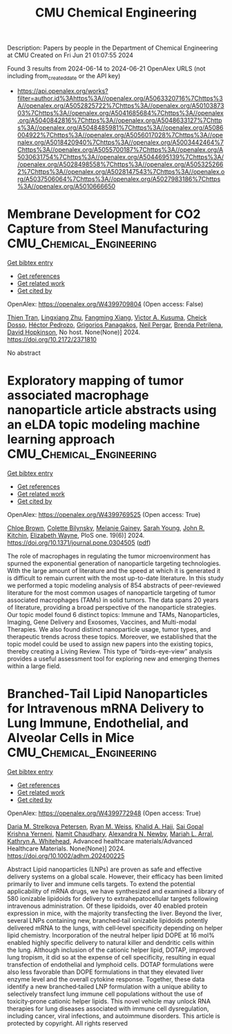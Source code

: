 #+TITLE: CMU Chemical Engineering
Description: Papers by people in the Department of Chemical Engineering at CMU
Created on Fri Jun 21 01:07:55 2024

Found 3 results from 2024-06-14 to 2024-06-21
OpenAlex URLS (not including from_created_date or the API key)
- [[https://api.openalex.org/works?filter=author.id%3Ahttps%3A//openalex.org/A5063320716%7Chttps%3A//openalex.org/A5052825722%7Chttps%3A//openalex.org/A5010387303%7Chttps%3A//openalex.org/A5041685684%7Chttps%3A//openalex.org/A5040842816%7Chttps%3A//openalex.org/A5048633127%7Chttps%3A//openalex.org/A5048485981%7Chttps%3A//openalex.org/A5086004922%7Chttps%3A//openalex.org/A5056017028%7Chttps%3A//openalex.org/A5018420940%7Chttps%3A//openalex.org/A5003442464%7Chttps%3A//openalex.org/A5055700187%7Chttps%3A//openalex.org/A5030631754%7Chttps%3A//openalex.org/A5044695139%7Chttps%3A//openalex.org/A5028498558%7Chttps%3A//openalex.org/A5053252662%7Chttps%3A//openalex.org/A5028147543%7Chttps%3A//openalex.org/A5037506064%7Chttps%3A//openalex.org/A5027983186%7Chttps%3A//openalex.org/A5010666650]]

* Membrane Development for CO2 Capture from Steel Manufacturing  :CMU_Chemical_Engineering:
:PROPERTIES:
:UUID: https://openalex.org/W4399709804
:TOPICS: Membrane Gas Separation Technology
:PUBLICATION_DATE: 2024-06-18
:END:    
    
[[elisp:(doi-add-bibtex-entry "https://doi.org/10.2172/2371810")][Get bibtex entry]] 

- [[elisp:(progn (xref--push-markers (current-buffer) (point)) (oa--referenced-works "https://openalex.org/W4399709804"))][Get references]]
- [[elisp:(progn (xref--push-markers (current-buffer) (point)) (oa--related-works "https://openalex.org/W4399709804"))][Get related work]]
- [[elisp:(progn (xref--push-markers (current-buffer) (point)) (oa--cited-by-works "https://openalex.org/W4399709804"))][Get cited by]]

OpenAlex: https://openalex.org/W4399709804 (Open access: False)
    
[[https://openalex.org/A5037749425][Thien Tran]], [[https://openalex.org/A5002137675][Lingxiang Zhu]], [[https://openalex.org/A5076767088][Fangming Xiang]], [[https://openalex.org/A5041659494][Victor A. Kusuma]], [[https://openalex.org/A5093713938][Cheick Dosso]], [[https://openalex.org/A5079899169][Héctor Pedrozo]], [[https://openalex.org/A5028498558][Grigorios Panagakos]], [[https://openalex.org/A5098681635][Neil Pergar]], [[https://openalex.org/A5098681636][Brenda Petrilena]], [[https://openalex.org/A5021768097][David Hopkinson]], No host. None(None)] 2024. https://doi.org/10.2172/2371810 
     
No abstract    

    

* Exploratory mapping of tumor associated macrophage nanoparticle article abstracts using an eLDA topic modeling machine learning approach  :CMU_Chemical_Engineering:
:PROPERTIES:
:UUID: https://openalex.org/W4399769525
:TOPICS: Exosome Biology and Function in Intercellular Communication, Macrophage Activation and Polarization, Mechanisms and Implications of Ferroptosis in Cancer
:PUBLICATION_DATE: 2024-06-18
:END:    
    
[[elisp:(doi-add-bibtex-entry "https://doi.org/10.1371/journal.pone.0304505")][Get bibtex entry]] 

- [[elisp:(progn (xref--push-markers (current-buffer) (point)) (oa--referenced-works "https://openalex.org/W4399769525"))][Get references]]
- [[elisp:(progn (xref--push-markers (current-buffer) (point)) (oa--related-works "https://openalex.org/W4399769525"))][Get related work]]
- [[elisp:(progn (xref--push-markers (current-buffer) (point)) (oa--cited-by-works "https://openalex.org/W4399769525"))][Get cited by]]

OpenAlex: https://openalex.org/W4399769525 (Open access: True)
    
[[https://openalex.org/A5091373951][Chloe Brown]], [[https://openalex.org/A5088916982][Colette Bilynsky]], [[https://openalex.org/A5075051633][Melanie Gainey]], [[https://openalex.org/A5077592017][Sarah Young]], [[https://openalex.org/A5003442464][John R. Kitchin]], [[https://openalex.org/A5074066993][Elizabeth Wayne]], PloS one. 19(6)] 2024. https://doi.org/10.1371/journal.pone.0304505  ([[https://journals.plos.org/plosone/article/file?id=10.1371/journal.pone.0304505&type=printable][pdf]])
     
The role of macrophages in regulating the tumor microenvironment has spurned the exponential generation of nanoparticle targeting technologies. With the large amount of literature and the speed at which it is generated it is difficult to remain current with the most up-to-date literature. In this study we performed a topic modeling analysis of 854 abstracts of peer-reviewed literature for the most common usages of nanoparticle targeting of tumor associated macrophages (TAMs) in solid tumors. The data spans 20 years of literature, providing a broad perspective of the nanoparticle strategies. Our topic model found 6 distinct topics: Immune and TAMs, Nanoparticles, Imaging, Gene Delivery and Exosomes, Vaccines, and Multi-modal Therapies. We also found distinct nanoparticle usage, tumor types, and therapeutic trends across these topics. Moreover, we established that the topic model could be used to assign new papers into the existing topics, thereby creating a Living Review. This type of “birds-eye-view” analysis provides a useful assessment tool for exploring new and emerging themes within a large field.    

    

* Branched‐Tail Lipid Nanoparticles for Intravenous mRNA Delivery to Lung Immune, Endothelial, and Alveolar Cells in Mice  :CMU_Chemical_Engineering:
:PROPERTIES:
:UUID: https://openalex.org/W4399772948
:TOPICS: Mechanisms and Applications of RNA Interference, Immunobiology of Dendritic Cells, Viral Diseases in Livestock and Poultry
:PUBLICATION_DATE: 2024-06-18
:END:    
    
[[elisp:(doi-add-bibtex-entry "https://doi.org/10.1002/adhm.202400225")][Get bibtex entry]] 

- [[elisp:(progn (xref--push-markers (current-buffer) (point)) (oa--referenced-works "https://openalex.org/W4399772948"))][Get references]]
- [[elisp:(progn (xref--push-markers (current-buffer) (point)) (oa--related-works "https://openalex.org/W4399772948"))][Get related work]]
- [[elisp:(progn (xref--push-markers (current-buffer) (point)) (oa--cited-by-works "https://openalex.org/W4399772948"))][Get cited by]]

OpenAlex: https://openalex.org/W4399772948 (Open access: True)
    
[[https://openalex.org/A5082946273][Daria M. Strelkova Petersen]], [[https://openalex.org/A5060936104][Ryan M. Weiss]], [[https://openalex.org/A5057246628][Khalid A. Hajj]], [[https://openalex.org/A5015320215][Sai Gopal Krishna Yerneni]], [[https://openalex.org/A5073121497][Namit Chaudhary]], [[https://openalex.org/A5080909957][Alexandra N. Newby]], [[https://openalex.org/A5049474410][Mariah L. Arral]], [[https://openalex.org/A5010666650][Kathryn A. Whitehead]], Advanced healthcare materials/Advanced Healthcare Materials. None(None)] 2024. https://doi.org/10.1002/adhm.202400225 
     
Abstract Lipid nanoparticles (LNPs) are proven as safe and effective delivery systems on a global scale. However, their efficacy has been limited primarily to liver and immune cells targets. To extend the potential applicability of mRNA drugs, we have synthesized and examined a library of 580 ionizable lipidoids for delivery to extrahepatocellular targets following intravenous administration. Of these lipidoids, over 40 enabled protein expression in mice, with the majority transfecting the liver. Beyond the liver, several LNPs containing new, branched‐tail ionizable lipidoids potently delivered mRNA to the lungs, with cell‐level specificity depending on helper lipid chemistry. Incorporation of the neutral helper lipid DOPE at 16 mol% enabled highly specific delivery to natural killer and dendritic cells within the lung. Although inclusion of the cationic helper lipid, DOTAP, improved lung tropism, it did so at the expense of cell specificity, resulting in equal transfection of endothelial and lymphoid cells. DOTAP formulations were also less favorable than DOPE formulations in that they elevated liver enzyme level and the overall cytokine response. Together, these data identify a new branched‐tailed LNP formulation with a unique ability to selectively transfect lung immune cell populations without the use of toxicity‐prone cationic helper lipids. This novel vehicle may unlock RNA therapies for lung diseases associated with immune cell dysregulation, including cancer, viral infections, and autoimmune disorders. This article is protected by copyright. All rights reserved    

    
